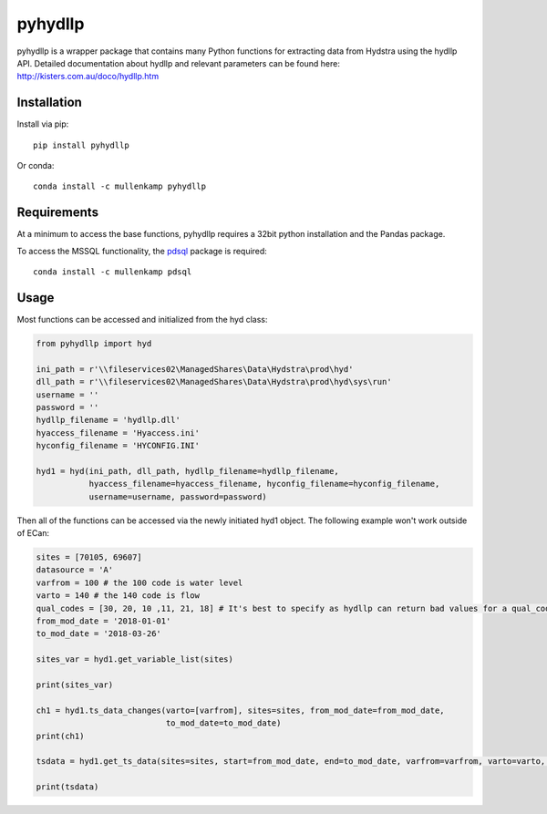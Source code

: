 pyhydllp
==========
pyhydllp is a wrapper package that contains many Python functions for extracting data from Hydstra using the hydllp API.
Detailed documentation about hydllp and relevant parameters can be found here: `<http://kisters.com.au/doco/hydllp.htm>`_

Installation
-------------
Install via pip::

  pip install pyhydllp

Or conda::

  conda install -c mullenkamp pyhydllp

Requirements
------------
At a minimum to access the base functions, pyhydllp requires a 32bit python installation and the Pandas package.

To access the MSSQL functionality, the `pdsql <https://github.com/mullenkamp/pdsql>`_ package is required::

  conda install -c mullenkamp pdsql

Usage
-----
Most functions can be accessed and initialized from the hyd class:

.. code-block:: python

  from pyhydllp import hyd

  ini_path = r'\\fileservices02\ManagedShares\Data\Hydstra\prod\hyd'
  dll_path = r'\\fileservices02\ManagedShares\Data\Hydstra\prod\hyd\sys\run'
  username = ''
  password = ''
  hydllp_filename = 'hydllp.dll'
  hyaccess_filename = 'Hyaccess.ini'
  hyconfig_filename = 'HYCONFIG.INI'

  hyd1 = hyd(ini_path, dll_path, hydllp_filename=hydllp_filename,
             hyaccess_filename=hyaccess_filename, hyconfig_filename=hyconfig_filename,
             username=username, password=password)

Then all of the functions can be accessed via the newly initiated hyd1 object.
The following example won't work outside of ECan:

.. code-block:: python

  sites = [70105, 69607]
  datasource = 'A'
  varfrom = 100 # the 100 code is water level
  varto = 140 # the 140 code is flow
  qual_codes = [30, 20, 10 ,11, 21, 18] # It's best to specify as hydllp can return bad values for a qual_code 255
  from_mod_date = '2018-01-01'
  to_mod_date = '2018-03-26'

  sites_var = hyd1.get_variable_list(sites)

  print(sites_var)

  ch1 = hyd1.ts_data_changes(varto=[varfrom], sites=sites, from_mod_date=from_mod_date,
                             to_mod_date=to_mod_date)
  print(ch1)

  tsdata = hyd1.get_ts_data(sites=sites, start=from_mod_date, end=to_mod_date, varfrom=varfrom, varto=varto, datasource=datasource, qual_codes=qual_codes)

  print(tsdata)
